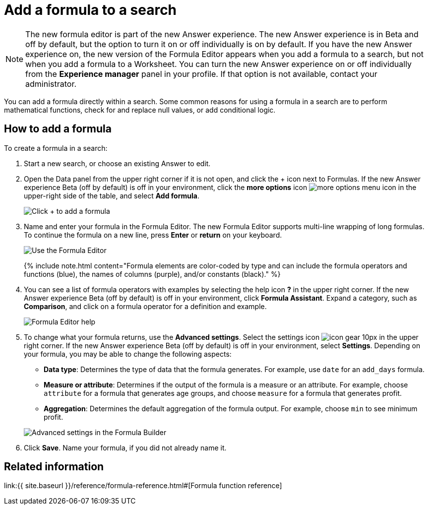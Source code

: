 = Add a formula to a search
:last_updated: 4/1/2021
:linkattrs:
:experimental:
:page-aliases: /complex-search/how-to-add-formula.adoc
:summary: Learn how to add a formula to a search.

NOTE: The new formula editor is part of the new Answer experience.
The new Answer experience is in Beta and off by default, but the option to turn it on or off individually is on by default.
If you have the new Answer experience on, the new version of the Formula Editor appears when you add a formula to a search, but not when you add a formula to a Worksheet.
You can turn the new Answer experience on or off individually from the *Experience manager* panel in your profile.
If that option is not available, contact your administrator.

You can add a formula directly within a search.
Some common reasons for using a formula in a search are to perform mathematical functions, check for and replace null values, or add conditional logic.

== How to add a formula

To create a formula in a search:

. Start a new search, or choose an existing Answer to edit.
. Open the Data panel from the upper right corner if it is not open, and click the + icon next to Formulas.
If the new Answer experience [.badge.badge-update]#Beta# (off by default) is off in your environment, click the *more options* icon image:{{ site.baseurl }}/images/icon-ellipses.png[more options menu icon] in the upper-right side of the table, and select *Add formula*.
+
image::{{ site.baseurl }}/images/formula-editor-add.png[Click + to add a formula]

. Name and enter your formula in the Formula Editor.
The new Formula Editor supports multi-line wrapping of long formulas.
To continue the formula on a new line, press *Enter* or *return* on your keyboard.
+
image::{{ site.baseurl }}/images/worksheet-formula-profit.png[Use the Formula Editor]
+
{% include note.html content="Formula elements are color-coded by type and can include the formula operators and functions (blue), the names of columns (purple), and/or constants (black)." %}

. You can see a list of formula operators with examples by selecting the help icon *?* in the upper right corner.
If the new Answer experience [.badge.badge-update]#Beta# (off by default) is off in your environment, click *Formula Assistant*.
Expand a category, such as *Comparison*, and click on a formula operator for a definition and example.
+
image::{{ site.baseurl }}/images/worksheet-formula-assistant.png[Formula Editor help]

. To change what your formula returns, use the *Advanced settings*.
Select the settings icon image:{{ site.baseurl }}/images/icon-gear-10px.png[] in the upper right corner.
If the new Answer experience [.badge.badge-update]#Beta# (off by default) is off in your environment, select *Settings*.
Depending on your formula, you may be able to change the following aspects:
 ** *Data type*: Determines the type of data that the formula generates.
For example, use `date` for an `add_days` formula.
 ** *Measure or attribute*: Determines if the output of the formula is a measure or an attribute.
For example, choose `attribute` for a formula that generates age groups, and choose `measure` for a formula that generates profit.
 ** *Aggregation*: Determines the default aggregation of the formula output.
For example, choose `min` to see minimum profit.

+
image::{{ site.baseurl }}/images/worksheet-formula-settings.png[Advanced settings in the Formula Builder]
. Click *Save*.
Name your formula, if you did not already name it.

== Related information

link:{{ site.baseurl }}/reference/formula-reference.html#[Formula function reference]
